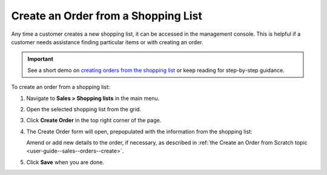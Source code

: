 .. _user-guide--sales--orders--create--from-shopping-lists:

.. begin


Create an Order from a Shopping List 
^^^^^^^^^^^^^^^^^^^^^^^^^^^^^^^^^^^^

Any time a customer creates a new shopping list, it can be accessed in the management console.  This is helpful if a customer needs assistance finding particular items or with creating an order.

.. important:: See a short demo on `creating orders from the shopping list <https://www.orocommerce.com/media-library/create-order-shopping-list#play=w7NXMifQZnI>`_ or keep reading for step-by-step guidance.

To create an order from a shopping list:

1. Navigate to **Sales > Shopping lists** in the main menu.
2. Open the selected shopping list from the grid.
3. Click **Create Order** in the top right corner of the page.
   
   .. image:: /user_guide/img/sales/orders/CreateOrderFormSL.png
      :class: with-border

4. The Create Order form will open, prepopulated with the information from the shopping list:

   Amend or add new details to the order, if necessary, as described in :ref:`the Create an Order from Scratch topic <user-guide--sales--orders--create>`.

   .. image:: /user_guide/img/sales/orders/CreateOrderFormSL2.png
      :class: with-border

5. Click **Save** when you are done.
   
   .. image:: /user_guide/img/sales/orders/CreateOrderFormSLSaved.png
      :class: with-border

.. finish